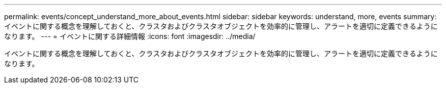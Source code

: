 ---
permalink: events/concept_understand_more_about_events.html 
sidebar: sidebar 
keywords: understand, more, events 
summary: イベントに関する概念を理解しておくと、クラスタおよびクラスタオブジェクトを効率的に管理し、アラートを適切に定義できるようになります。 
---
= イベントに関する詳細情報
:icons: font
:imagesdir: ../media/


[role="lead"]
イベントに関する概念を理解しておくと、クラスタおよびクラスタオブジェクトを効率的に管理し、アラートを適切に定義できるようになります。

